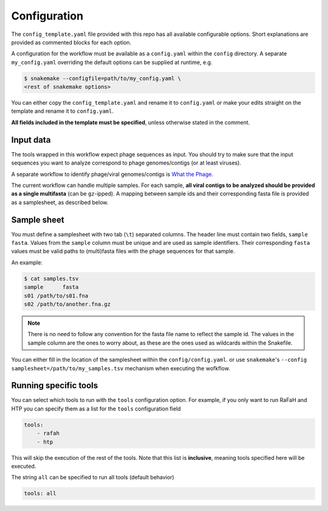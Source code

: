 .. _configuration:

Configuration
=============

The ``config_template.yaml`` file provided with this repo has all available 
configurable options. Short explanations are provided as commented blocks for 
each option.

A configuration for the workflow must be available as a ``config.yaml`` 
within the ``config`` directory. A separate ``my_config.yaml`` overriding the default
options can be supplied at runtime, e.g.

.. code-block:: bash

    $ snakemake --configfile=path/to/my_config.yaml \
    <rest of snakemake options>

You can either copy the ``config_template.yaml`` and rename it to
``config.yaml`` or make your edits straight on the template and rename it to
``config.yaml``.

**All fields included in the template must be specified**, unless otherwise stated
in the comment.

.. _config-input:

Input data
----------

The tools wrapped in this workflow expect phage sequences as input.
You should try to make sure that the input sequences you want to analyze 
correspond to phage genomes/contigs (or at least viruses).

A separate workflow to identify phage/viral genomes/contigs is 
`What the Phage <https://github.com/replikation/What_the_Phage>`_.

The current workflow can handle multiple samples. 
For each sample, **all viral contigs to be analyzed should be provided as a 
single multifasta** (can be ``gz``-ipped). 
A mapping between sample ids and their corresponding fasta file is provided as
a samplesheet, as described below.

.. _config-samplesheet:

Sample sheet
------------

You must define a samplesheet with two tab (``\t``) separated columns. The
header line must contain two fields, ``sample    fasta``. 
Values from the ``sample`` column must be unique and
are used as sample identifiers. Their corresponding ``fasta`` values must be
valid paths to (multi)fasta files with the phage sequences for that sample.

An example:

.. code-block:: bash

    $ cat samples.tsv
    sample	fasta
    s01	/path/to/s01.fna
    s02	/path/to/another.fna.gz

.. note::

    There is no need to follow any convention for the fasta file name to 
    reflect the sample id. The values in the sample column are the ones to worry
    about, as these are the ones used as wildcards within the Snakefile.

You can either fill in the location of the samplesheet within the ``config/config.yaml``.
or use ``snakemake``'s ``--config samplesheet=/path/to/my_samples.tsv`` mechanism when
executing the wofkflow.


Running specific tools
----------------------

You can select which tools to run with the ``tools`` configuration option.
For example, if you only want to run RaFaH and HTP you can specify them as a 
list for the ``tools`` configuration field 

.. code-block:: yaml

   tools:
       - rafah
       - htp

This will skip the execution of the rest of the tools. Note that this list is 
**inclusive**, meaning tools specified here will be executed.

The string ``all`` can be specified to run all tools (default behavior)

.. code-block:: yaml

   tools: all


